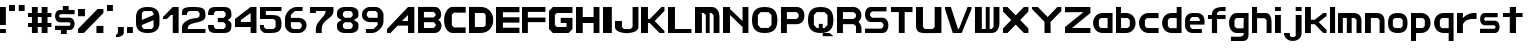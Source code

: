 SplineFontDB: 3.2
FontName: Fallout-Classic-Dialog
FullName: Fallout Classic Dialog
FamilyName: Fallout-Classic
Weight: Regular
Copyright: Copyright (c) 2022, Vitalis Sandor Ung (Slowhand at fodev.net, github.com/Sasabmeg)\n\nThis font is free to use by anyone for any reason. There is no guarantee nor any copyright/copyleft requirements to fufill by using, changing this font in any way towards the creator. You may ditch this copyright message if you create your own version based off this font.\n\nThe font was created from scratch with the aim to help the fan based Fallout Online (Classic) development at fodev.net. There was 10px png version that resembled the original Fallout 1/2 default font, but with higher resolutions this was barely readable, and not suited for releases where there was significant focus on dialogs. Other font were available like the JH_fallout.ttf by Jorio Hatagaya which wasn't the best resemblence and the Fallouty.ttf by "". I didn't want base this font off with an old copyright and recreated the font from scratch, with the aim to include support for most European languages and Cyrillic letters as well. Some similarities may present to predecessor Fallout fonts, but those are because both are based off the Fallout games.\n\nSince the aim was for this font was to resemble the dialog font of Fallout 1/2 games at low size, one should not use this font at 8-10px size in comercial releases to avoid legal issues with current owners of the Fallout franchise, but this copyright does not restrict such use.
UComments: "2022-12-17: Created with FontForge (http://fontforge.org)"
Version: 1.00
ItalicAngle: 0
UnderlinePosition: -101
UnderlineWidth: 50
Ascent: 819
Descent: 205
InvalidEm: 0
sfntRevision: 0x00010000
LayerCount: 2
Layer: 0 1 "Back" 1
Layer: 1 1 "Fore" 0
XUID: [1021 448 459894302 26878]
FSType: 0
OS2Version: 0
OS2_WeightWidthSlopeOnly: 0
OS2_UseTypoMetrics: 1
CreationTime: 1671241044
ModificationTime: 1671539277
PfmFamily: 17
TTFWeight: 400
TTFWidth: 5
LineGap: 188
VLineGap: 0
OS2TypoAscent: 0
OS2TypoAOffset: 1
OS2TypoDescent: 0
OS2TypoDOffset: 1
OS2TypoLinegap: 188
OS2WinAscent: 0
OS2WinAOffset: 1
OS2WinDescent: 0
OS2WinDOffset: 1
HheadAscent: 0
HheadAOffset: 1
HheadDescent: 0
HheadDOffset: 1
OS2Vendor: 'PfEd'
MarkAttachClasses: 1
DEI: 91125
LangName: 1033 "" "" "" "" "" "" "" "" "" "" "The font was created from scratch with the aim to help the fan based Fallout Online (Classic) development at fodev.net. There was 10px png version that resembled the original Fallout 1/2 default font, but with higher resolutions this was barely readable, and not suited for releases where there was significant focus on dialogs. Other font were available like the JH_fallout.ttf by Jorio Hatagaya which wasn't the best resemblence and the Fallouty.ttf by +ACIAIgAA. I didn't want base this font off with an old copyright and recreated the font from scratch, with the aim to include support for most European languages and Cyrillic letters as well. Some similarities may present to predecessor Fallout fonts, but those are because both are based off the Fallout games.+AAoACgAA-Since the aim was for this font was to resemble the dialog font of Fallout 1/2 games at low size, one should not use this font at 8-10px size in comercial releases to avoid legal issues with current owners of the Fallout franchise, but this copyright does not restrict such use."
GaspTable: 3 8 2 17 10 65535 10 1
Encoding: ISO8859-1
UnicodeInterp: none
NameList: AGL For New Fonts
DisplaySize: -48
AntiAlias: 1
FitToEm: 0
WinInfo: 0 26 8
BeginPrivate: 0
EndPrivate
GridOrder2: 1
Grid
599 1331 m 0
 599 -717 l 1024
-1024 500 m 0
 2048 500 l 1024
  Named: "aa"
-1024 646 m 0
 2048 646 l 1024
EndSplineSet
TeXData: 1 0 0 346030 173015 115343 0 -1048576 115343 783286 444596 497025 792723 393216 433062 380633 303038 157286 324010 404750 52429 2506097 1059062 262144
AnchorClass2: "bbb"""  "aaaa""" 
BeginChars: 256 70

StartChar: c
Encoding: 99 99 0
Width: 578
Flags: W
LayerCount: 2
Fore
SplineSet
250 511.799804688 m 2,0,-1
 500 511.799804688 l 1,1,-1
 500 381.400390625 l 1,2,-1
 200 381.400390625 l 1,3,-1
 150 331 l 1,4,-1
 150 179.400390625 l 1,5,-1
 200 128.200195312 l 1,6,-1
 500 128.200195312 l 1,7,-1
 500 -0.2001953125 l 1,8,-1
 250 -0.2001953125 l 2,9,10
 196.341646456 0.417637216488 196.341646456 0.417637216488 151.372974633 18.4430922987 c 128,-1,11
 106.40430281 36.4685473808 106.40430281 36.4685473808 77.3310184225 66.4230342446 c 128,-1,12
 48.2577340352 96.3775211083 48.2577340352 96.3775211083 27.9026090852 135.008764452 c 128,-1,13
 7.54748413527 173.640007796 7.54748413527 173.640007796 3.12200993482 216.128423155 c 128,-1,14
 -1.30346426564 258.616838513 -1.30346426564 258.616838513 3.01731298185 301.007210526 c 128,-1,15
 7.33809022933 343.397582538 7.33809022933 343.397582538 27.6227815398 381.573266798 c 128,-1,16
 47.9074728502 419.748951058 47.9074728502 419.748951058 76.9665076192 449.051792144 c 128,-1,17
 106.025542388 478.354633231 106.025542388 478.354633231 151.082754534 495.370926799 c 128,-1,18
 196.139966679 512.387220366 196.139966679 512.387220366 250 511.799804688 c 2,0,-1
EndSplineSet
EndChar

StartChar: A
Encoding: 65 65 1
Width: 783
Flags: W
LayerCount: 2
Fore
SplineSet
536.444335938 308 m 1,0,-1
 538.23828125 461 l 1,1,-1
 381.288085938 306 l 1,2,-1
 536.444335938 308 l 1,0,-1
699.671875 666.400390625 m 1,3,-1
 700.328125 -0.220703125 l 1,4,-1
 539.037109375 -0.220703125 l 1,5,-1
 537.888671875 188.611328125 l 1,6,-1
 271.485351562 187.883789062 l 1,7,-1
 90.181640625 0.4150390625 l 1,8,-1
 1.212890625 0.4150390625 l 1,9,-1
 1.353515625 101.240234375 l 1,10,-1
 538.23828125 666.400390625 l 1,11,-1
 699.671875 666.400390625 l 1,3,-1
EndSplineSet
EndChar

StartChar: p
Encoding: 112 112 2
Width: 578
Flags: W
LayerCount: 2
Fore
SplineSet
302.993164062 128.200195312 m 1,0,-1
 352.993164062 179.400390625 l 1,1,-1
 352.993164062 333 l 1,2,-1
 302.993164062 383.400390625 l 1,3,-1
 128.993164062 383.400390625 l 1,4,-1
 128.994140625 128.200195312 l 1,5,-1
 302.993164062 128.200195312 l 1,0,-1
0 511.799804688 m 1,6,-1
 128.993164062 511.799804688 l 1,7,-1
 252.993164062 511.799804688 l 2,8,9
 305.898991846 511.799804688 305.898991846 511.799804688 350.276912818 494.321767584 c 128,-1,10
 394.65483379 476.84373048 394.65483379 476.84373048 423.387366696 447.267618026 c 128,-1,11
 452.119899603 417.691505572 452.119899603 417.691505572 472.26587726 379.347112663 c 128,-1,12
 492.411854917 341.002719754 492.411854917 341.002719754 496.841874155 298.608131572 c 128,-1,13
 501.271893393 256.21354339 501.271893393 256.21354339 497.057503739 213.804556507 c 128,-1,14
 492.843114084 171.395569624 492.843114084 171.395569624 472.842195657 132.984267546 c 128,-1,15
 452.841277231 94.5729654676 452.841277231 94.5729654676 424.138096267 64.9011464418 c 128,-1,16
 395.434915303 35.2293274159 395.434915303 35.2293274159 350.874635215 17.6030732727 c 128,-1,17
 306.314355126 -0.0231808704213 306.314355126 -0.0231808704213 252.993164062 -0.2001953125 c 2,18,-1
 130.491210938 -0.2001953125 l 1,19,-1
 127.497070312 -205 l 1,20,-1
 0 -205 l 1,21,-1
 0 511.799804688 l 1,6,-1
EndSplineSet
EndChar

StartChar: a
Encoding: 97 97 3
Width: 585
Flags: W
LayerCount: 2
Fore
SplineSet
200 126.200195312 m 1,0,-1
 374 126.200195312 l 1,1,-1
 374 383.400390625 l 1,2,-1
 200 383.400390625 l 1,3,-1
 150 333 l 1,4,-1
 150 177.400390625 l 1,5,-1
 200 126.200195312 l 1,0,-1
500 511.799804688 m 1,6,-1
 500 -0.2001953125 l 1,7,-1
 400 -0.2001953125 l 1,8,-1
 250 -0.2001953125 l 2,9,10
 196.678966428 -0.0231808704412 196.678966428 -0.0231808704412 152.1188182 17.6030732727 c 128,-1,11
 107.558669971 35.2293274159 107.558669971 35.2293274159 78.8555741614 64.9011464418 c 128,-1,12
 50.1524783519 94.5729654676 50.1524783519 94.5729654676 30.1516194471 132.984267546 c 128,-1,13
 10.1507605423 171.395569624 10.1507605423 171.395569624 5.93638370362 213.804556507 c 128,-1,14
 1.72200686497 256.21354339 1.72200686497 256.21354339 6.15201328712 298.608131572 c 128,-1,15
 10.5820197093 341.002719754 10.5820197093 341.002719754 30.7279378446 379.347112663 c 128,-1,16
 50.8738559799 417.691505572 50.8738559799 417.691505572 79.6063037321 447.267618026 c 128,-1,17
 108.338751484 476.84373048 108.338751484 476.84373048 152.716540597 494.321767584 c 128,-1,18
 197.094329709 511.799804688 197.094329709 511.799804688 250 511.799804688 c 2,19,-1
 400 511.799804688 l 1,20,-1
 500 511.799804688 l 1,6,-1
EndSplineSet
EndChar

StartChar: B
Encoding: 66 66 4
Width: 676
Flags: W
LayerCount: 2
Fore
SplineSet
399.896484375 128.701171875 m 1,0,-1
 450.44140625 180.225585938 l 1,1,2
 451.054380454 189.568817497 451.054380454 189.568817497 450.547851562 227.446289062 c 1,3,-1
 400.109375 277.142578125 l 1,4,-1
 151.321289062 277.435546875 l 1,5,-1
 150.90625 128.115234375 l 1,6,-1
 399.896484375 128.701171875 l 1,0,-1
399.482421875 397.455078125 m 1,7,-1
 448.5625 447.90625 l 1,8,-1
 449.466796875 488.248046875 l 1,9,-1
 400.168945312 540.169921875 l 1,10,-1
 150.4921875 540.412109375 l 1,11,-1
 150.25 397.798828125 l 1,12,-1
 399.482421875 397.455078125 l 1,7,-1
0.5 668.178710938 m 1,13,-1
 151.90625 667.678710938 l 1,14,-1
 422.217773438 668.178710938 l 2,15,16
 464.724474093 668.53430955 464.724474093 668.53430955 499.77750733 648.968100647 c 128,-1,17
 534.830540566 629.401891745 534.830540566 629.401891745 555.741332189 598.606402933 c 128,-1,18
 576.652123811 567.810914122 576.652123811 567.810914122 586.27988544 529.315982954 c 128,-1,19
 595.907647069 490.821051785 595.907647069 490.821051785 591.918379353 454.25390004 c 128,-1,20
 587.929111637 417.686748294 587.929111637 417.686748294 568.537146363 385.580206406 c 128,-1,21
 549.145181089 353.473664517 549.145181089 353.473664517 516.37109375 336.389648438 c 1,22,23
 549.814522499 320.435977553 549.814522499 320.435977553 570.616444452 288.63306849 c 128,-1,24
 591.418366405 256.830159428 591.418366405 256.830159428 596.975271043 219.840767773 c 128,-1,25
 602.532175682 182.851376117 602.532175682 182.851376117 593.800616905 143.551462226 c 128,-1,26
 585.069058129 104.251548335 585.069058129 104.251548335 564.109855823 72.5044685828 c 128,-1,27
 543.150653517 40.7573888306 543.150653517 40.7573888306 505.945075817 20.2917960657 c 128,-1,28
 468.739498117 -0.173796699203 468.739498117 -0.173796699203 422.012695312 -0.2939453125 c 2,29,-1
 -0.4140625 -0.9150390625 l 1,30,-1
 0.5 668.178710938 l 1,13,-1
EndSplineSet
EndChar

StartChar: b
Encoding: 98 98 5
Width: 578
Flags: W
LayerCount: 2
Fore
SplineSet
302.993164062 128.200195312 m 1,0,-1
 352.993164062 179.400390625 l 1,1,-1
 352.993164062 333 l 1,2,-1
 302.993164062 383.400390625 l 1,3,-1
 128.993164062 383.400390625 l 1,4,-1
 128.993164062 128.200195312 l 1,5,-1
 302.993164062 128.200195312 l 1,0,-1
0 666.400390625 m 1,6,-1
 128.497070312 666.400390625 l 1,7,-1
 128.993164062 511.799804688 l 1,8,-1
 252.993164062 511.799804688 l 2,9,10
 305.898991846 511.799804688 305.898991846 511.799804688 350.276912818 494.321767584 c 128,-1,11
 394.65483379 476.84373048 394.65483379 476.84373048 423.387366696 447.267618026 c 128,-1,12
 452.119899603 417.691505572 452.119899603 417.691505572 472.26587726 379.347112663 c 128,-1,13
 492.411854917 341.002719754 492.411854917 341.002719754 496.841874155 298.608131572 c 128,-1,14
 501.271893393 256.21354339 501.271893393 256.21354339 497.057503739 213.804556507 c 128,-1,15
 492.843114084 171.395569624 492.843114084 171.395569624 472.842195657 132.984267546 c 128,-1,16
 452.841277231 94.5729654676 452.841277231 94.5729654676 424.138096267 64.9011464418 c 128,-1,17
 395.434915303 35.2293274159 395.434915303 35.2293274159 350.874635215 17.6030732727 c 128,-1,18
 306.314355126 -0.0231808704213 306.314355126 -0.0231808704213 252.993164062 -0.2001953125 c 2,19,-1
 102.993164062 -0.2001953125 l 1,20,-1
 0 -0.2001953125 l 1,21,-1
 0 666.400390625 l 1,6,-1
EndSplineSet
EndChar

StartChar: C
Encoding: 67 67 6
Width: 636
Flags: W
LayerCount: 2
Fore
SplineSet
554 2 m 1,0,-1
 200 1 l 1,1,2
 135 13 135 13 88.5 64 c 128,-1,3
 42 115 42 115 22 184 c 128,-1,4
 2 253 2 253 2.5 333 c 128,-1,5
 3 413 3 413 24.5 482.5 c 128,-1,6
 46 552 46 552 92 603.5 c 128,-1,7
 138 655 138 655 200 668 c 1,8,-1
 555 667 l 1,9,-1
 555 521 l 1,10,-1
 249 521 l 1,11,-1
 200 468 l 1,12,-1
 201 196 l 1,13,-1
 250 142 l 1,14,-1
 554 142 l 1,15,-1
 554 2 l 1,0,-1
EndSplineSet
EndChar

StartChar: D
Encoding: 68 68 7
Width: 696
Flags: W
LayerCount: 2
Fore
SplineSet
150.5 154 m 1,0,-1
 384 154 l 1,1,-1
 428 202 l 1,2,-1
 428 460.5 l 1,3,-1
 383 512 l 1,4,-1
 150 512 l 1,5,-1
 150.5 154 l 1,0,-1
0 666.70703125 m 1,6,-1
 300 667 l 2,7,8
 368 667 368 667 425 644.5 c 128,-1,9
 482 622 482 622 519.5 583.5 c 128,-1,10
 557 545 557 545 583.5 495 c 128,-1,11
 610 445 610 445 616 390 c 128,-1,12
 622 335 622 335 617 280 c 128,-1,13
 612 225 612 225 586.5 175 c 128,-1,14
 561 125 561 125 524 86.5 c 128,-1,15
 487 48 487 48 428.5 24.5 c 128,-1,16
 370 1 370 1 299 1 c 2,17,-1
 0 -1 l 1,18,-1
 0 666.70703125 l 1,6,-1
EndSplineSet
EndChar

StartChar: s
Encoding: 115 115 8
Width: 578
Flags: W
LayerCount: 2
Fore
SplineSet
125.41796875 511.799804688 m 1,0,-1
 450 511.799804688 l 1,1,-1
 450 403.400390625 l 1,2,-1
 133.7265625 403.400390625 l 1,3,-1
 106 376.095703125 l 1,4,-1
 106 340.348632812 l 1,5,-1
 133.373046875 315 l 1,6,-1
 373.01953125 315 l 2,7,8
 407.437558025 315.053451005 407.437558025 315.053451005 434.550676175 297.658285217 c 128,-1,9
 461.663794325 280.263119428 461.663794325 280.263119428 475.737549271 252.416483028 c 128,-1,10
 489.811304218 224.569846627 489.811304218 224.569846627 496.523053407 190.888902017 c 128,-1,11
 503.234802596 157.207957407 503.234802596 157.207957407 496.855852843 123.54642563 c 128,-1,12
 490.476903089 89.8848938517 490.476903089 89.8848938517 476.678466354 62.0795907926 c 128,-1,13
 462.880029618 34.2742877336 462.880029618 34.2742877336 435.9395582 16.9592809502 c 128,-1,14
 408.999086782 -0.355725833131 408.999086782 -0.355725833131 374.58203125 -0.2001953125 c 2,15,-1
 0 -0.2001953125 l 1,16,-1
 0 108.200195312 l 1,17,-1
 368.749023438 108.200195312 l 1,18,-1
 394 133.737304688 l 1,19,-1
 394 167.942382812 l 1,20,-1
 365.919921875 196.599609375 l 1,21,-1
 122.575195312 196.599609375 l 2,22,23
 75.4770397995 198.613178971 75.4770397995 198.613178971 43.5332477795 232.384085856 c 128,-1,24
 11.5894557594 266.154992741 11.5894557594 266.154992741 4.54866628302 312.736515707 c 128,-1,25
 -2.49212319339 359.318038673 -2.49212319339 359.318038673 5.35512277948 405.297117106 c 128,-1,26
 13.2023687524 451.276195539 13.2023687524 451.276195539 45.733666283 482.438140707 c 128,-1,27
 78.2649638137 513.600085875 78.2649638137 513.600085875 125.41796875 511.799804688 c 1,0,-1
EndSplineSet
EndChar

StartChar: d
Encoding: 100 100 9
Width: 580
Flags: W
LayerCount: 2
Fore
SplineSet
376 124.200195312 m 1,0,-1
 376 383.400390625 l 1,1,-1
 200 383.400390625 l 1,2,-1
 150 333 l 1,3,-1
 150 175.400390625 l 1,4,-1
 200 124.200195312 l 1,5,-1
 376 124.200195312 l 1,0,-1
376 666.400390625 m 1,6,-1
 500 666.400390625 l 1,7,-1
 500 -0.2001953125 l 1,8,-1
 250 -0.2001953125 l 2,9,10
 190.591561454 -0.2001953125 190.591561454 -0.2001953125 142.426343801 21.7998046875 c 128,-1,11
 94.2611261485 43.7998046875 94.2611261485 43.7998046875 64.5997563576 79.7998046875 c 128,-1,12
 34.9383865668 115.799804688 34.9383865668 115.799804688 18.7931193138 161.799804688 c 128,-1,13
 2.64785206075 207.799804688 2.64785206075 207.799804688 2.55098926778 255.799804688 c 128,-1,14
 2.45412647481 303.799804688 2.45412647481 303.799804688 18.4614695335 349.799804688 c 128,-1,15
 34.4688125922 395.799804688 34.4688125922 395.799804688 64.0691167092 431.799804688 c 128,-1,16
 93.6694208262 467.799804688 93.6694208262 467.799804688 141.962034109 489.799804688 c 128,-1,17
 190.254647391 511.799804688 190.254647391 511.799804688 250 511.799804688 c 2,18,-1
 376 511.799804688 l 1,19,-1
 376 666.400390625 l 1,6,-1
EndSplineSet
EndChar

StartChar: E
Encoding: 69 69 10
Width: 678
Flags: W
LayerCount: 2
Fore
SplineSet
0 666 m 1,0,-1
 600 666.400390625 l 1,1,-1
 600 531.799804688 l 1,2,-1
 178 531.799804688 l 1,3,-1
 178 403.400390625 l 1,4,-1
 600 403.400390625 l 1,5,-1
 600 265.799804688 l 1,6,-1
 178 265.799804688 l 1,7,-1
 178 135.29296875 l 1,8,-1
 600 135.400390625 l 1,9,-1
 600 -0.2001953125 l 1,10,-1
 0 -0.5 l 1,11,-1
 0 666 l 1,0,-1
EndSplineSet
EndChar

StartChar: F
Encoding: 70 70 11
Width: 679
Flags: W
LayerCount: 2
Fore
SplineSet
0 666 m 1,0,-1
 600 666.400390625 l 1,1,-1
 600 539.799804688 l 1,2,-1
 150 539.799804688 l 1,3,-1
 150 395.400390625 l 1,4,-1
 600 395.400390625 l 1,5,-1
 600 277.799804688 l 1,6,-1
 150 277.799804688 l 1,7,-1
 150 -0.2001953125 l 1,8,-1
 0 -0.5 l 1,9,-1
 0 666 l 1,0,-1
EndSplineSet
EndChar

StartChar: G
Encoding: 71 71 12
Width: 682
Flags: W
LayerCount: 2
Fore
SplineSet
0 563 m 1,0,-1
 100 666.400390625 l 1,1,-1
 600 666.400390625 l 1,2,-1
 600 511.799804688 l 1,3,-1
 200 511.799804688 l 1,4,-1
 150 460.599609375 l 1,5,-1
 150 204.599609375 l 1,6,-1
 200 153.400390625 l 1,7,-1
 450 153.400390625 l 1,8,-1
 450 255.799804688 l 1,9,-1
 300 255.799804688 l 1,10,-1
 300 387.284179688 l 1,11,-1
 600 387.284179688 l 1,12,-1
 600 307 l 1,13,-1
 600 102.200195312 l 1,14,-1
 500 -0.2001953125 l 1,15,-1
 100 -0.2001953125 l 1,16,-1
 0 102.200195312 l 1,17,-1
 0 563 l 1,0,-1
EndSplineSet
EndChar

StartChar: H
Encoding: 72 72 13
Width: 680
Flags: W
LayerCount: 2
Fore
SplineSet
600 666.400390625 m 1,0,-1
 600 -0.2001953125 l 1,1,-1
 450 -0.2001953125 l 1,2,-1
 450 255.799804688 l 1,3,-1
 172 255.799804688 l 1,4,-1
 172 -0.2001953125 l 1,5,-1
 0 -0.2001953125 l 1,6,-1
 0 666.400390625 l 1,7,-1
 172 666.400390625 l 1,8,-1
 172 409.400390625 l 1,9,-1
 450 409.400390625 l 1,10,-1
 450 666.400390625 l 1,11,-1
 600 666.400390625 l 1,0,-1
EndSplineSet
EndChar

StartChar: I
Encoding: 73 73 14
Width: 304
Flags: W
LayerCount: 2
Fore
SplineSet
226 -0.2001953125 m 1,0,-1
 0 -0.2001953125 l 1,1,-1
 0 666.400390625 l 1,2,-1
 226 666.400390625 l 1,3,-1
 226 -0.2001953125 l 1,0,-1
EndSplineSet
EndChar

StartChar: J
Encoding: 74 74 15
Width: 678
Flags: W
LayerCount: 2
Fore
SplineSet
600 666.400390625 m 1,0,-1
 600 152.599609375 l 2,1,2
 600 109.666425848 600 109.666425848 566.909620991 76.1230417344 c 128,-1,3
 533.819241983 42.579657621 533.819241983 42.579657621 480.903790087 25.4204964398 c 128,-1,4
 427.988338192 8.26133525862 427.988338192 8.26133525862 363.994169096 0.334007705575 c 128,-1,5
 300 -7.59331984747 300 -7.59331984747 236.005830904 0.674681707691 c 128,-1,6
 172.011661808 8.94268326285 172.011661808 8.94268326285 119.096209913 26.2866145296 c 128,-1,7
 66.1807580175 43.6305457963 66.1807580175 43.6305457963 33.0903790087 76.9809123473 c 128,-1,8
 0 110.331278898 0 110.331278898 0 152.599609375 c 2,9,-1
 0 307 l 1,10,-1
 178 307 l 1,11,-1
 178 153.400390625 l 1,12,-1
 228 102.200195312 l 1,13,-1
 400 102.200195312 l 1,14,-1
 450 153.400390625 l 1,15,-1
 450 666.400390625 l 1,16,-1
 600 666.400390625 l 1,0,-1
EndSplineSet
EndChar

StartChar: K
Encoding: 75 75 16
Width: 680
Flags: W
LayerCount: 2
Fore
SplineSet
0 666.400390625 m 1,0,-1
 178 666.400390625 l 1,1,-1
 178 359 l 1,2,-1
 226 359 l 1,3,-1
 526 666.400390625 l 1,4,-1
 600 666.400390625 l 1,5,-1
 600 563 l 1,6,-1
 350 307 l 1,7,-1
 600 51 l 1,8,-1
 600 -0.2001953125 l 1,9,-1
 474 -0.2001953125 l 1,10,-1
 224 255.799804688 l 1,11,-1
 178 255.799804688 l 1,12,-1
 178 -0.2001953125 l 1,13,-1
 0 -0.2001953125 l 1,14,-1
 0 666.400390625 l 1,0,-1
EndSplineSet
EndChar

StartChar: L
Encoding: 76 76 17
Width: 686
Flags: W
LayerCount: 2
Fore
SplineSet
178 666.400390625 m 1,0,-1
 178 102.200195312 l 1,1,-1
 600 102.200195312 l 1,2,-1
 600 -0.2001953125 l 1,3,-1
 0 -1.244140625 l 1,4,-1
 0 666.400390625 l 1,5,-1
 178 666.400390625 l 1,0,-1
EndSplineSet
EndChar

StartChar: M
Encoding: 77 77 18
Width: 706
Flags: W
LayerCount: 2
Fore
SplineSet
0 665 m 1,0,-1
 426.5 666.400390625 l 2,1,2
 518.340743204 666.400390625 518.340743204 666.400390625 572.039774764 596.014044805 c 128,-1,3
 625.738806324 525.627698986 625.738806324 525.627698986 625.70703125 409.400390625 c 2,4,-1
 626 -0.2001953125 l 1,5,-1
 476 -0.2001953125 l 1,6,-1
 476 459.799804688 l 1,7,-1
 421 511 l 1,8,-1
 376 511 l 1,9,-1
 376 -0.2001953125 l 1,10,-1
 276 -0.2001953125 l 1,11,-1
 276 459.799804688 l 1,12,-1
 226 511 l 1,13,-1
 176 511 l 1,14,-1
 176 -0.2001953125 l 1,15,-1
 0 0 l 1,16,-1
 0 665 l 1,0,-1
EndSplineSet
EndChar

StartChar: N
Encoding: 78 78 19
Width: 730
Flags: W
LayerCount: 2
Fore
SplineSet
0 666.400390625 m 1,0,-1
 180 666.400390625 l 1,1,-1
 180.0859375 614.200195312 l 1,2,-1
 500 306.200195312 l 1,3,-1
 500 666.400390625 l 1,4,-1
 650 666.400390625 l 1,5,-1
 650 -0.2001953125 l 1,6,-1
 500 -0.2001953125 l 1,7,-1
 500 153.400390625 l 1,8,-1
 180 460.599609375 l 1,9,-1
 180 -0.2001953125 l 1,10,-1
 0 -0.2001953125 l 1,11,-1
 0 666.400390625 l 1,0,-1
EndSplineSet
EndChar

StartChar: h
Encoding: 104 104 20
Width: 580
Flags: W
LayerCount: 2
Fore
SplineSet
0 666.400390625 m 1,0,-1
 130 666.400390625 l 1,1,-1
 130 511.799804688 l 1,2,-1
 350 511.799804688 l 2,3,4
 380.7960952 511.799804688 380.7960952 511.799804688 405.445350013 499.743847372 c 128,-1,5
 430.094604826 487.687890056 430.094604826 487.687890056 445.429285555 470.384130717 c 128,-1,6
 460.763966285 453.080371378 460.763966285 453.080371378 471.91765322 426.391180189 c 128,-1,7
 483.071340155 399.701988999 483.071340155 399.701988999 488.286428413 378.237287605 c 128,-1,8
 493.50151667 356.772586211 493.50151667 356.772586211 496.407449138 328.072860673 c 128,-1,9
 499.313381607 299.373135136 499.313381607 299.373135136 499.656690803 286.370191213 c 128,-1,10
 500 273.36724729 500 273.36724729 500 255.799804688 c 2,11,-1
 500 -0.2001953125 l 1,12,-1
 374 -0.2001953125 l 1,13,-1
 374 327 l 1,14,-1
 324 379 l 1,15,-1
 130 379 l 1,16,-1
 130 -0.2001953125 l 1,17,-1
 0 -0.2001953125 l 1,18,-1
 0 666.400390625 l 1,0,-1
EndSplineSet
EndChar

StartChar: O
Encoding: 79 79 21
Width: 730
Flags: W
LayerCount: 2
Fore
SplineSet
428 533.799804688 m 1,0,-1
 222 533.799804688 l 1,1,-1
 150 460.599609375 l 1,2,-1
 150 204.599609375 l 1,3,-1
 224 129.400390625 l 1,4,-1
 426 129.400390625 l 1,5,-1
 500 204.599609375 l 1,6,-1
 500 460.599609375 l 1,7,-1
 428 533.799804688 l 1,0,-1
325 666.400390625 m 0,8,9
 493.769845411 666.400390625 493.769845411 666.400390625 571.884922706 585.564927045 c 128,-1,10
 650 504.729463465 650 504.729463465 650 330 c 0,11,12
 650 158.997142119 650 158.997142119 571.799841924 79.398473403 c 128,-1,13
 493.599683848 -0.2001953125 493.599683848 -0.2001953125 325 -0.2001953125 c 0,14,15
 156.169896707 -0.2001953125 156.169896707 -0.2001953125 78.0849483536 80.0161204619 c 128,-1,16
 0 160.232436236 0 160.232436236 0 334 c 0,17,18
 0 505.964757583 0 505.964757583 78.2297175413 586.182574104 c 128,-1,19
 156.459435083 666.400390625 156.459435083 666.400390625 325 666.400390625 c 0,8,9
EndSplineSet
EndChar

StartChar: P
Encoding: 80 80 22
Width: 680
Flags: W
LayerCount: 2
Fore
SplineSet
150 359 m 1,0,-1
 400 359 l 1,1,-1
 450 409.400390625 l 1,2,-1
 450 483.799804688 l 1,3,-1
 400 535 l 1,4,-1
 150 535 l 1,5,-1
 150 359 l 1,0,-1
0 -2 m 1,6,-1
 0 666.400390625 l 1,7,-1
 400 666.400390625 l 2,8,9
 438.732301191 666.400390625 438.732301191 666.400390625 473.642883532 653.297968547 c 128,-1,10
 508.553465873 640.195546468 508.553465873 640.195546468 537.294616468 614.458852132 c 128,-1,11
 566.035767064 588.722157796 566.035767064 588.722157796 583.017883532 545.385096232 c 128,-1,12
 600 502.048034668 600 502.048034668 600 446.599609375 c 128,-1,13
 600 391.142604283 600 391.142604283 583.010054636 347.656946091 c 128,-1,14
 566.020109273 304.1712879 566.020109273 304.1712879 537.302445364 278.242712112 c 128,-1,15
 508.584781455 252.314136323 508.584781455 252.314136323 473.635054636 239.056970505 c 128,-1,16
 438.685327818 225.799804688 438.685327818 225.799804688 400 225.799804688 c 2,17,-1
 150 225.799804688 l 1,18,-1
 150 -0.2001953125 l 1,19,-1
 0 -2 l 1,6,-1
EndSplineSet
EndChar

StartChar: Q
Encoding: 81 81 23
Width: 732
Flags: W
LayerCount: 2
Fore
SplineSet
428 533.799804688 m 1,0,-1
 224 535.799804688 l 1,1,-1
 150 460.599609375 l 1,2,-1
 150 204.599609375 l 1,3,-1
 228 125.400390625 l 1,4,-1
 276 125.400390625 l 1,5,-1
 276 232.599609375 l 1,6,-1
 376 232.599609375 l 1,7,-1
 376 125.400390625 l 1,8,-1
 422 125.400390625 l 1,9,-1
 500 204.599609375 l 1,10,-1
 500 460.599609375 l 1,11,-1
 428 533.799804688 l 1,0,-1
325 666.400390625 m 0,12,13
 493.769845411 666.400390625 493.769845411 666.400390625 571.884922706 585.564927045 c 128,-1,14
 650 504.729463465 650 504.729463465 650 330 c 0,15,16
 650 158.771056726 650 158.771056726 572.522763946 79.2854307068 c 128,-1,17
 495.045527892 -0.2001953125 495.045527892 -0.2001953125 326.665039062 -0.2001953125 c 0,18,19
 157.613935305 -0.2001953125 157.613935305 -0.2001953125 78.8069676526 80.1284344295 c 128,-1,20
 0 160.457064171 0 160.457064171 0 334 c 0,21,22
 0 505.964757583 0 505.964757583 78.2297175413 586.182574104 c 128,-1,23
 156.459435083 666.400390625 156.459435083 666.400390625 325 666.400390625 c 0,12,13
376.2421875 -0.3466796875 m 1,24,-1
 548.508789062 -0.2001953125 l 1,25,-1
 650 -80.599609375 l 1,26,-1
 376 -80.599609375 l 1,27,-1
 376.2421875 -0.3466796875 l 1,24,-1
EndSplineSet
EndChar

StartChar: R
Encoding: 82 82 24
Width: 705
Flags: W
LayerCount: 2
Fore
SplineSet
626 127.079101562 m 2,0,-1
 626 -0.2001953125 l 1,1,-1
 486 -0.2001953125 l 1,2,-1
 486 174.776367188 l 1,3,-1
 426 225.799804688 l 1,4,-1
 426 359 l 1,5,6
 472.922682476 359 472.922682476 359 521.064003952 316.958105469 c 128,-1,7
 569.205325429 274.916210938 569.205325429 274.916210938 597.602662714 220.801334635 c 128,-1,8
 626 166.686458333 626 166.686458333 626 127.079101562 c 2,0,-1
152 359 m 1,9,-1
 426 359 l 1,10,-1
 484 409.400390625 l 1,11,-1
 484 483.799804688 l 1,12,-1
 426 535 l 1,13,-1
 152 535 l 1,14,-1
 152 359 l 1,9,-1
0 -0.2001953125 m 1,15,-1
 0 666.400390625 l 1,16,-1
 426 666.400390625 l 2,17,18
 455.568221529 666.400390625 455.568221529 666.400390625 488.771786921 653.132055725 c 128,-1,19
 521.975352314 639.863720826 521.975352314 639.863720826 553.446963079 614.624764953 c 128,-1,20
 584.918573843 589.385809081 584.918573843 589.385809081 605.459286921 545.219183411 c 128,-1,21
 626 501.052557741 626 501.052557741 626 446.599609375 c 0,22,23
 626 403.346311322 626 403.346311322 607.452544343 365.083425854 c 128,-1,24
 588.905088686 326.820540386 588.905088686 326.820540386 562.563455657 302.477800709 c 128,-1,25
 536.221822628 278.135061031 536.221822628 278.135061031 506.716544343 260.049894604 c 128,-1,26
 477.211266058 241.964728177 477.211266058 241.964728177 456.067455657 234.068175709 c 128,-1,27
 434.923645257 226.17162324 434.923645257 226.17162324 426 225.799804688 c 2,28,-1
 152 225.799804688 l 1,29,-1
 152 -0.2001953125 l 1,30,-1
 0 -0.2001953125 l 1,15,-1
EndSplineSet
EndChar

StartChar: S
Encoding: 83 83 25
Width: 676
Flags: W
LayerCount: 2
Fore
SplineSet
150 666.400390625 m 2,0,-1
 550 666.400390625 l 1,1,-1
 550 553 l 1,2,-1
 180 553 l 1,3,-1
 130 501.799804688 l 1,4,-1
 130 444.400390625 l 1,5,-1
 180 390 l 1,6,-1
 448 391 l 2,7,8
 489.152839237 391.294982266 489.152839237 391.294982266 521.469387755 369.875960479 c 128,-1,9
 553.785936273 348.456938692 553.785936273 348.456938692 570.448979592 313.976663997 c 128,-1,10
 587.11202291 279.496389302 587.11202291 279.496389302 594.93877551 237.72548444 c 128,-1,11
 602.76552811 195.954579578 602.76552811 195.954579578 594.93877551 154.127572798 c 128,-1,12
 587.11202291 112.300566018 587.11202291 112.300566018 570.448979592 77.7008511495 c 128,-1,13
 553.785936273 43.1011362807 553.785936273 43.1011362807 521.469387755 21.4504704841 c 128,-1,14
 489.152839237 -0.2001953125 489.152839237 -0.2001953125 448 -0.2001953125 c 2,15,-1
 0 -0.2001953125 l 1,16,-1
 0 112.200195312 l 1,17,-1
 422 112.200195312 l 1,18,-1
 472 163.400390625 l 1,19,-1
 472 229.599609375 l 1,20,-1
 422 279.799804688 l 1,21,-1
 150 280.799804688 l 2,22,23
 102.222222222 280.799804688 102.222222222 280.799804688 67.1111111111 309.362811053 c 128,-1,24
 32 337.925817419 32 337.925817419 16.2222222222 380.770326968 c 128,-1,25
 0.444444444444 423.614836516 0.444444444444 423.614836516 0.444444444444 473.600097656 c 128,-1,26
 0.444444444444 523.585358796 0.444444444444 523.585358796 16.2222222222 566.429868345 c 128,-1,27
 32 609.274377894 32 609.274377894 67.1111111111 637.837384259 c 128,-1,28
 102.222222222 666.400390625 102.222222222 666.400390625 150 666.400390625 c 2,0,-1
EndSplineSet
EndChar

StartChar: T
Encoding: 84 84 26
Width: 630
Flags: W
LayerCount: 2
Fore
SplineSet
0 666 m 1,0,-1
 550 666.400390625 l 1,1,-1
 550 535.799804688 l 1,2,-1
 350 535.799804688 l 1,3,-1
 350 -0.2001953125 l 1,4,-1
 200 -0.2001953125 l 1,5,-1
 200 535.799804688 l 1,6,-1
 0 535.799804688 l 1,7,-1
 0 666 l 1,0,-1
EndSplineSet
EndChar

StartChar: U
Encoding: 85 85 27
Width: 730
Flags: W
LayerCount: 2
Fore
SplineSet
0 666.400390625 m 1,0,-1
 178 666.400390625 l 1,1,-1
 178 153.400390625 l 1,2,-1
 228 102.200195312 l 1,3,-1
 428 102.200195312 l 1,4,-1
 478 153.400390625 l 1,5,-1
 478 666.400390625 l 1,6,-1
 650 666.400390625 l 1,7,-1
 651.5625 209.681640625 l 1,8,-1
 650 -0.2001953125 l 1,9,-1
 326.5625 -2.2685546875 l 2,10,11
 288.820301783 -2.64167764078 288.820301783 -2.64167764078 255.692729767 -2.31943640689 c 128,-1,12
 222.56515775 -1.99719517301 222.56515775 -1.99719517301 193.979338134 -0.418229970422 c 128,-1,13
 165.393518519 1.16073523216 165.393518519 1.16073523216 141.203703704 5.06662326389 c 128,-1,14
 117.013888889 8.97251129561 117.013888889 8.97251129561 97.1472050754 15.766681938 c 128,-1,15
 77.280521262 22.5608525804 77.280521262 22.5608525804 61.5912208505 33.3135046939 c 128,-1,16
 45.901920439 44.0661568074 45.901920439 44.0661568074 34.3171296296 59.3386501736 c 128,-1,17
 22.7323388203 74.6111435398 22.7323388203 74.6111435398 15.1063100137 95.473677019 c 128,-1,18
 7.48028120713 116.336210498 7.48028120713 116.336210498 3.74014060357 143.350143872 c 128,-1,19
 0 170.364077246 0 170.364077246 0 204.599609375 c 2,20,-1
 0 666.400390625 l 1,0,-1
EndSplineSet
EndChar

StartChar: V
Encoding: 86 86 28
Width: 760
Flags: W
LayerCount: 2
Fore
SplineSet
0 666.400390625 m 1,0,-1
 150 666.400390625 l 1,1,-1
 332.52734375 102.200195312 l 1,2,-1
 354.665039062 102.200195312 l 1,3,-1
 578 666.400390625 l 1,4,-1
 678 666.400390625 l 1,5,-1
 678 614.200195312 l 1,6,-1
 428 -0.2001953125 l 1,7,-1
 200 -0.2001953125 l 1,8,-1
 0 614.200195312 l 1,9,-1
 0 666.400390625 l 1,0,-1
EndSplineSet
EndChar

StartChar: W
Encoding: 87 87 29
Width: 704
Flags: W
LayerCount: 2
Fore
SplineSet
-1 2 m 1,0,-1
 -1 667 l 1,1,-1
 175 667.200195312 l 1,2,-1
 175 102 l 1,3,-1
 225 102 l 1,4,-1
 275 103.200195312 l 1,5,-1
 275 667.200195312 l 1,6,-1
 375 667.200195312 l 1,7,-1
 375 102 l 1,8,-1
 420 102 l 1,9,-1
 475 153.200195312 l 1,10,-1
 475 667.200195312 l 1,11,-1
 625 667.200195312 l 1,12,-1
 624.70703125 257.599609375 l 2,13,14
 624.738806324 141.372301014 624.738806324 141.372301014 571.039774764 70.9859551947 c 128,-1,15
 517.340743204 0.599609375 517.340743204 0.599609375 425.5 0.599609375 c 2,16,-1
 -1 2 l 1,0,-1
EndSplineSet
EndChar

StartChar: Z
Encoding: 90 90 30
Width: 726
Flags: W
LayerCount: 2
Fore
SplineSet
0 666.400390625 m 1,0,-1
 650 666.400390625 l 1,1,-1
 650 511.799804688 l 1,2,-1
 177.373046875 126.530273438 l 1,3,-1
 650 128.651367188 l 1,4,-1
 650 -0.2001953125 l 1,5,-1
 0 -0.2001953125 l 1,6,-1
 0 153.400390625 l 1,7,-1
 471.919921875 533.013671875 l 1,8,-1
 0 532.305664062 l 1,9,-1
 0 666.400390625 l 1,0,-1
EndSplineSet
EndChar

StartChar: X
Encoding: 88 88 31
Width: 734
Flags: W
LayerCount: 2
Fore
SplineSet
0 666.400390625 m 1,0,-1
 114.400390625 666.400390625 l 1,1,-1
 325 451.837890625 l 1,2,-1
 535.599609375 666.400390625 l 1,3,-1
 650 666.400390625 l 1,4,-1
 650 548.703125 l 1,5,-1
 439.400390625 333.099609375 l 1,6,-1
 650 117.49609375 l 1,7,-1
 650 -0.2001953125 l 1,8,-1
 535.599609375 -0.2001953125 l 1,9,-1
 325 215.403320312 l 1,10,-1
 114.400390625 -0.2001953125 l 1,11,-1
 0 -0.2001953125 l 1,12,-1
 0 117.49609375 l 1,13,-1
 210.599609375 333.099609375 l 1,14,-1
 0 548.703125 l 1,15,-1
 0 666.400390625 l 1,0,-1
EndSplineSet
EndChar

StartChar: Y
Encoding: 89 89 32
Width: 832
Flags: W
LayerCount: 2
Fore
SplineSet
0 666.400390625 m 1,0,-1
 150 666.400390625 l 1,1,-1
 400 409.400390625 l 1,2,-1
 650 666.400390625 l 1,3,-1
 750 666.400390625 l 1,4,-1
 750 563 l 1,5,-1
 474.5 281.5 l 1,6,-1
 477 -0.2001953125 l 1,7,-1
 320.5 -0.2001953125 l 1,8,-1
 320.5 255.799804688 l 1,9,-1
 321 283.5 l 1,10,-1
 0 614.200195312 l 1,11,-1
 0 666.400390625 l 1,0,-1
EndSplineSet
EndChar

StartChar: q
Encoding: 113 113 33
Width: 582
Flags: W
LayerCount: 2
Fore
SplineSet
376 124.200195312 m 1,0,-1
 376 383.400390625 l 1,1,-1
 200 383.400390625 l 1,2,-1
 150 333 l 1,3,-1
 150 175.400390625 l 1,4,-1
 200 124.200195312 l 1,5,-1
 376 124.200195312 l 1,0,-1
500 511.799804688 m 1,6,-1
 501 -205 l 1,7,-1
 375.75 -205 l 1,8,-1
 376.25 -0.2001953125 l 1,9,-1
 250 -0.2001953125 l 2,10,11
 190.591561454 -0.2001953125 190.591561454 -0.2001953125 142.426343801 21.7998046875 c 128,-1,12
 94.2611261485 43.7998046875 94.2611261485 43.7998046875 64.5997563576 79.7998046875 c 128,-1,13
 34.9383865668 115.799804688 34.9383865668 115.799804688 18.7931193138 161.799804688 c 128,-1,14
 2.64785206075 207.799804688 2.64785206075 207.799804688 2.55098926778 255.799804688 c 128,-1,15
 2.45412647481 303.799804688 2.45412647481 303.799804688 18.4614695335 349.799804688 c 128,-1,16
 34.4688125922 395.799804688 34.4688125922 395.799804688 64.0691167092 431.799804688 c 128,-1,17
 93.6694208262 467.799804688 93.6694208262 467.799804688 141.962034109 489.799804688 c 128,-1,18
 190.254647391 511.799804688 190.254647391 511.799804688 250 511.799804688 c 2,19,-1
 376 511.799804688 l 1,20,-1
 500 511.799804688 l 1,6,-1
EndSplineSet
EndChar

StartChar: e
Encoding: 101 101 34
Width: 581
Flags: W
LayerCount: 2
Fore
SplineSet
376 307 m 1,0,-1
 376 359 l 1,1,-1
 326 409.400390625 l 1,2,-1
 178.080078125 409.400390625 l 1,3,-1
 128.080078125 358.200195312 l 1,4,-1
 128.080078125 307 l 1,5,-1
 376 307 l 1,0,-1
200 511.799804688 m 2,6,-1
 300 511.799804688 l 2,7,8
 392.967730802 511.799804688 392.967730802 511.799804688 446.483865401 456.512555011 c 128,-1,9
 500 401.225305335 500 401.225305335 500 307 c 2,10,-1
 500 255.799804688 l 1,11,-1
 500 214.599609375 l 1,12,-1
 128.787109375 214.599609375 l 1,13,-1
 128.787109375 153.400390625 l 1,14,-1
 178.787109375 102.200195312 l 1,15,-1
 432 102.200195312 l 1,16,-1
 432 -0.2001953125 l 1,17,-1
 200 -0.2001953125 l 2,18,19
 107.156642518 -0.2001953125 107.156642518 -0.2001953125 53.5783212588 55.7874258033 c 128,-1,20
 0 111.775046919 0 111.775046919 0 204.599609375 c 2,21,-1
 0 307 l 2,22,23
 0 401.718847417 0 401.718847417 52.5847112495 456.759326052 c 128,-1,24
 105.169422499 511.799804688 105.169422499 511.799804688 200 511.799804688 c 2,6,-1
EndSplineSet
EndChar

StartChar: f
Encoding: 102 102 35
Width: 530
Flags: W
LayerCount: 2
Fore
SplineSet
400 666.400390625 m 2,0,-1
 450 666.400390625 l 1,1,-1
 450 562.5 l 1,2,-1
 366 562.5 l 1,3,-1
 282 562.5 l 1,4,-1
 232 511.299804688 l 1,5,-1
 232 460.099609375 l 1,6,-1
 450 460.099609375 l 1,7,-1
 450 358.5 l 1,8,-1
 232 358.5 l 1,9,-1
 232 -0.7001953125 l 1,10,-1
 100 -0.7001953125 l 1,11,-1
 100 358.5 l 1,12,-1
 0 358.5 l 1,13,-1
 0 460.099609375 l 1,14,-1
 100 460.099609375 l 1,15,16
 100 572.287536621 100 572.287536621 172.673744519 619.343963623 c 128,-1,17
 245.347489037 666.400390625 245.347489037 666.400390625 400 666.400390625 c 2,0,-1
EndSplineSet
EndChar

StartChar: g
Encoding: 103 103 36
Width: 582
Flags: W
LayerCount: 2
Fore
SplineSet
190 120.200195312 m 1,0,-1
 374 120.200195312 l 1,1,-1
 376 333 l 1,2,-1
 377 383.400390625 l 1,3,-1
 190 383.400390625 l 1,4,-1
 140 333 l 1,5,-1
 140 171.400390625 l 1,6,-1
 190 120.200195312 l 1,0,-1
500 511.799804688 m 1,7,-1
 500 -43.400390625 l 2,8,9
 500 -121.200012207 500 -121.200012207 462.047073406 -163.100006104 c 128,-1,10
 424.094146812 -205 424.094146812 -205 350 -205 c 2,11,-1
 151 -205 l 1,12,-1
 50 -205 l 1,13,-1
 50 -94.599609375 l 1,14,-1
 150 -94.599609375 l 1,15,-1
 200 -94.599609375 l 1,16,-1
 300 -94.599609375 l 1,17,-1
 350 -69 l 1,18,-1
 376 -43.400390625 l 1,19,-1
 376 -0.2001953125 l 1,20,-1
 200 -0.2001953125 l 2,21,22
 151.615869795 -0.2001953125 151.615869795 -0.2001953125 112.663486364 21.7998046875 c 128,-1,23
 73.7111029333 43.7998046875 73.7111029333 43.7998046875 49.9863759255 79.7998046875 c 128,-1,24
 26.2616489177 115.799804688 26.2616489177 115.799804688 13.5452574516 161.799804688 c 128,-1,25
 0.828865985481 207.799804688 0.828865985481 207.799804688 1.11639606709 255.799804688 c 128,-1,26
 1.40392614871 303.799804688 1.40392614871 303.799804688 14.5297354484 349.799804688 c 128,-1,27
 27.6555447481 395.799804688 27.6555447481 395.799804688 51.5615407204 431.799804688 c 128,-1,28
 75.4675366927 467.799804688 75.4675366927 467.799804688 114.041755559 489.799804688 c 128,-1,29
 152.615974426 511.799804688 152.615974426 511.799804688 200 511.799804688 c 2,30,-1
 450 511.799804688 l 1,31,-1
 500 511.799804688 l 1,7,-1
EndSplineSet
EndChar

StartChar: i
Encoding: 105 105 37
Width: 232
Flags: W
LayerCount: 2
Fore
SplineSet
0 666.400390625 m 1,0,-1
 150 666.264648438 l 1,1,-1
 150 563 l 1,2,-1
 0 563 l 1,3,-1
 0 666.400390625 l 1,0,-1
0 460.599609375 m 1,4,-1
 150 460.599609375 l 1,5,-1
 150 -0.2001953125 l 1,6,-1
 0 -0.2001953125 l 1,7,-1
 0 460.599609375 l 1,4,-1
EndSplineSet
EndChar

StartChar: j
Encoding: 106 106 38
Width: 530
Flags: W
LayerCount: 2
Fore
SplineSet
300 666.53515625 m 1,0,-1
 450 666.400390625 l 1,1,-1
 450 563.134765625 l 1,2,-1
 300 563.134765625 l 1,3,-1
 300 666.53515625 l 1,0,-1
300 460.735351562 m 1,4,-1
 450 460.735351562 l 1,5,-1
 450 -0.064453125 l 2,6,7
 450 -43.7689291872 450 -43.7689291872 434.606481481 -80.3474788587 c 128,-1,8
 419.212962963 -116.92602853 419.212962963 -116.92602853 393.171296296 -140.531728799 c 128,-1,9
 367.12962963 -164.137429069 367.12962963 -164.137429069 333.37191358 -180.629599593 c 128,-1,10
 299.614197531 -197.121770118 299.614197531 -197.121770118 262.307098765 -200.656651103 c 128,-1,11
 225 -204.191532088 225 -204.191532088 187.692901235 -200.625069094 c 128,-1,12
 150.385802469 -197.058606099 150.385802469 -197.058606099 116.62808642 -180.550413427 c 128,-1,13
 82.8703703704 -164.042220755 82.8703703704 -164.042220755 56.8287037037 -140.44486987 c 128,-1,14
 30.787037037 -116.847518984 30.787037037 -116.847518984 15.3935185185 -80.3239982825 c 128,-1,15
 0 -43.8004775813 0 -43.8004775813 0 -0.2001953125 c 1,16,-1
 150 -0.2001953125 l 1,17,-1
 150 -77 l 1,18,-1
 200 -102.599609375 l 1,19,-1
 250 -102.599609375 l 1,20,-1
 300 -77 l 1,21,-1
 300 -0.064453125 l 1,22,-1
 300 460.735351562 l 1,4,-1
EndSplineSet
EndChar

StartChar: k
Encoding: 107 107 39
Width: 634
Flags: W
LayerCount: 2
Fore
SplineSet
0 666.400390625 m 1,0,-1
 150 666.400390625 l 1,1,-1
 150 339 l 1,2,-1
 250 339 l 1,3,-1
 468.384765625 511.799804688 l 1,4,-1
 550 511.799804688 l 1,5,-1
 550 434.521484375 l 1,6,-1
 350 278.548828125 l 1,7,-1
 550 80.986328125 l 1,8,-1
 550 -0.2001953125 l 1,9,-1
 468 -0.2001953125 l 1,10,-1
 250 224.599609375 l 1,11,-1
 150 224.599609375 l 1,12,-1
 150 -0.2001953125 l 1,13,-1
 0 -0.2001953125 l 1,14,-1
 0 666.400390625 l 1,0,-1
EndSplineSet
EndChar

StartChar: l
Encoding: 108 108 40
Width: 210
Flags: W
LayerCount: 2
Fore
SplineSet
0 666.400390625 m 1,0,-1
 130 666.400390625 l 1,1,-1
 130 -0.2001953125 l 1,2,-1
 0 -0.2001953125 l 1,3,-1
 0 666.400390625 l 1,0,-1
EndSplineSet
EndChar

StartChar: m
Encoding: 109 109 41
Width: 682
Flags: W
LayerCount: 2
Fore
SplineSet
0 511 m 1,0,-1
 400 511.799804688 l 2,1,2
 454.053591621 511.799804688 454.053591621 511.799804688 494.452497279 494.510436829 c 128,-1,3
 534.851402936 477.221068971 534.851402936 477.221068971 557.360002721 447.489502136 c 128,-1,4
 579.868602506 417.757935301 579.868602506 417.757935301 590.327497279 382.51068097 c 128,-1,5
 600.786392052 347.263426639 600.786392052 347.263426639 600 307 c 2,6,-1
 600 -0.2001953125 l 1,7,-1
 474 -0.2001953125 l 1,8,-1
 474 335 l 1,9,-1
 424 385.400390625 l 1,10,-1
 350 385.400390625 l 1,11,-1
 350 -0.2001953125 l 1,12,-1
 226 -0.2001953125 l 1,13,-1
 226 385.400390625 l 1,14,-1
 124 385.400390625 l 1,15,-1
 124 -0.2001953125 l 1,16,-1
 0 0 l 1,17,-1
 0 511 l 1,0,-1
EndSplineSet
EndChar

StartChar: n
Encoding: 110 110 42
Width: 582
Flags: W
LayerCount: 2
Fore
SplineSet
0 511 m 1,0,-1
 300 511.799804688 l 2,1,2
 354.053591621 511.799804688 354.053591621 511.799804688 394.452497279 494.510436829 c 128,-1,3
 434.851402936 477.221068971 434.851402936 477.221068971 457.360002721 447.489502136 c 128,-1,4
 479.868602506 417.757935301 479.868602506 417.757935301 490.327497279 382.51068097 c 128,-1,5
 500.786392052 347.263426639 500.786392052 347.263426639 500 307 c 2,6,-1
 500 -0.2001953125 l 1,7,-1
 374 -0.2001953125 l 1,8,-1
 374 335 l 1,9,-1
 324 385.400390625 l 1,10,-1
 150 385.400390625 l 1,11,-1
 150 -0.2001953125 l 1,12,-1
 0 0 l 1,13,-1
 0 511 l 1,0,-1
EndSplineSet
EndChar

StartChar: o
Encoding: 111 111 43
Width: 578
Flags: W
LayerCount: 2
Fore
SplineSet
326 383.400390625 m 1,0,-1
 174 383.400390625 l 1,1,-1
 124 333 l 1,2,-1
 124 177.400390625 l 1,3,-1
 174 126.200195312 l 1,4,-1
 326 126.200195312 l 1,5,-1
 376 177.400390625 l 1,6,-1
 376 333 l 1,7,-1
 326 383.400390625 l 1,0,-1
250 511.799804688 m 128,-1,9
 379.823148611 511.799804688 379.823148611 511.799804688 439.911574305 449.712194823 c 128,-1,10
 500 387.624584958 500 387.624584958 500 253.418945312 c 0,11,12
 500 122.075553638 500 122.075553638 439.846095901 60.9376791628 c 128,-1,13
 379.692191802 -0.2001953125 379.692191802 -0.2001953125 250 -0.2001953125 c 128,-1,14
 120.130565 -0.2001953125 120.130565 -0.2001953125 60.0652825 61.4120729172 c 128,-1,15
 0 123.024341147 0 123.024341147 0 256.491210938 c 0,16,17
 0 388.573372467 0 388.573372467 60.1766091942 450.186588577 c 128,-1,8
 120.353218388 511.799804688 120.353218388 511.799804688 250 511.799804688 c 128,-1,9
EndSplineSet
EndChar

StartChar: r
Encoding: 114 114 44
Width: 582
Flags: W
LayerCount: 2
Fore
SplineSet
0 513 m 1,0,-1
 150 511.799804688 l 1,1,-1
 150 381.400390625 l 1,2,3
 154.639471372 385.690337482 154.639471372 385.690337482 163.377336905 393.83411925 c 0,4,5
 192.442460379 420.923117326 192.442460379 420.923117326 207.471188464 433.193492235 c 128,-1,6
 222.499916548 445.463867144 222.499916548 445.463867144 249.93811335 461.82244146 c 128,-1,7
 277.376310151 478.181015776 277.376310151 478.181015776 312.328455845 489.252860331 c 128,-1,8
 347.28060154 500.324704886 347.28060154 500.324704886 400 511.799804688 c 1,9,-1
 500 511.799804688 l 1,10,-1
 500 359.400390625 l 1,11,-1
 400 359.400390625 l 2,12,13
 330.429845909 357.978756146 330.429845909 357.978756146 281.060758956 339.783612829 c 128,-1,14
 231.691672003 321.588469512 231.691672003 321.588469512 204.096142086 295.244707483 c 128,-1,15
 176.500612169 268.900945455 176.500612169 268.900945455 150 225.799804688 c 1,16,-1
 150 -0.2001953125 l 1,17,-1
 0 -0.2001953125 l 1,18,-1
 0 513 l 1,0,-1
EndSplineSet
EndChar

StartChar: t
Encoding: 116 116 45
Width: 582
Flags: W
LayerCount: 2
Fore
SplineSet
0 511.799804688 m 1,0,-1
 174 511.799804688 l 1,1,-1
 174 666.400390625 l 1,2,-1
 332 666.400390625 l 1,3,-1
 332 511.799804688 l 1,4,-1
 500 511.799804688 l 1,5,-1
 500 409.400390625 l 1,6,-1
 332 409.400390625 l 1,7,-1
 332 -0.2001953125 l 1,8,-1
 174 -0.2001953125 l 1,9,-1
 174 409.400390625 l 1,10,-1
 0 409.400390625 l 1,11,-1
 0 511.799804688 l 1,0,-1
EndSplineSet
EndChar

StartChar: u
Encoding: 117 117 46
Width: 580
Flags: W
LayerCount: 2
Fore
SplineSet
0 511.799804688 m 1,0,-1
 128.80859375 511.799804688 l 1,1,-1
 127.720703125 157.666015625 l 1,2,-1
 166.182617188 114.34375 l 1,3,-1
 372.490234375 113.666015625 l 1,4,-1
 372.490234375 511.799804688 l 1,5,-1
 500 511.799804688 l 1,6,-1
 500 -0.2001953125 l 1,7,-1
 250 -0.0537109375 l 2,8,9
 132.393527935 0.0159647718615 132.393527935 0.0159647718615 66.1967639674 42.4029496013 c 128,-1,10
 0 84.7899344308 0 84.7899344308 0 173.092773438 c 2,11,-1
 0 511.799804688 l 1,0,-1
EndSplineSet
EndChar

StartChar: v
Encoding: 118 118 47
Width: 581
Flags: W
LayerCount: 2
Fore
SplineSet
0 511.799804688 m 1,0,-1
 128 511.799804688 l 1,1,-1
 229.091796875 125.701171875 l 1,2,-1
 284 125.823242188 l 1,3,-1
 400 511.799804688 l 1,4,-1
 500 511.799804688 l 1,5,-1
 350 -0.2001953125 l 1,6,-1
 120.505859375 -0.2001953125 l 1,7,-1
 0 438.391601562 l 1,8,-1
 0 511.799804688 l 1,0,-1
EndSplineSet
EndChar

StartChar: w
Encoding: 119 119 48
Width: 680
Flags: W
LayerCount: 2
Fore
SplineSet
1.5 1.873046875 m 1,0,-1
 1.5 511.646484375 l 1,1,-1
 141.71875 511.799804688 l 1,2,-1
 141.71875 78.53125 l 1,3,-1
 244.330078125 79.451171875 l 1,4,-1
 244.330078125 511.799804688 l 1,5,-1
 366 511.799804688 l 1,6,-1
 366 78.53125 l 1,7,-1
 430.676757812 78.53125 l 1,8,-1
 474.495117188 117.779296875 l 1,9,-1
 474.495117188 511.799804688 l 1,10,-1
 600 511.799804688 l 1,11,-1
 599.766601562 197.810546875 l 2,12,13
 599.791726079 108.713098166 599.791726079 108.713098166 557.009914253 54.7564514267 c 128,-1,14
 514.228102426 0.7998046875 514.228102426 0.7998046875 441.05859375 0.7998046875 c 2,15,-1
 1.5 1.873046875 l 1,0,-1
EndSplineSet
EndChar

StartChar: x
Encoding: 120 120 49
Width: 582
Flags: W
LayerCount: 2
Fore
SplineSet
0 511.799804688 m 1,0,-1
 88 511.799804688 l 1,1,-1
 250 347 l 1,2,-1
 412 511.799804688 l 1,3,-1
 500 511.799804688 l 1,4,-1
 500 421.400390625 l 1,5,-1
 338 255.799804688 l 1,6,-1
 500 90.2001953125 l 1,7,-1
 500 -0.2001953125 l 1,8,-1
 412 -0.2001953125 l 1,9,-1
 250 165.400390625 l 1,10,-1
 88 -0.2001953125 l 1,11,-1
 0 -0.2001953125 l 1,12,-1
 0 90.2001953125 l 1,13,-1
 162 255.799804688 l 1,14,-1
 0 421.400390625 l 1,15,-1
 0 511.799804688 l 1,0,-1
EndSplineSet
EndChar

StartChar: y
Encoding: 121 121 50
Width: 580
Flags: W
LayerCount: 2
Fore
SplineSet
0 511.799804688 m 1,0,-1
 128.80859375 511.799804688 l 1,1,-1
 127.720703125 157.666015625 l 1,2,-1
 166.182617188 114.34375 l 1,3,-1
 372.490234375 113.666015625 l 1,4,-1
 372.490234375 511.799804688 l 1,5,-1
 500 511.799804688 l 1,6,-1
 500 -0.2001953125 l 1,7,-1
 500 -51.400390625 l 2,8,9
 500 -204.999511719 500 -204.999511719 350 -205 c 2,10,-1
 100 -205 l 1,11,-1
 100 -102.599609375 l 1,12,-1
 350 -102.599609375 l 1,13,-1
 400 -51.400390625 l 1,14,-1
 400 -0.2001953125 l 1,15,-1
 250 -0.0537109375 l 2,16,17
 132.372699652 0.0619252757327 132.372699652 0.0619252757327 66.186349826 42.4311614381 c 128,-1,18
 0 84.8003976004 0 84.8003976004 0 173.092773438 c 2,19,-1
 0 511.799804688 l 1,0,-1
EndSplineSet
EndChar

StartChar: z
Encoding: 122 122 51
Width: 580
Flags: W
LayerCount: 2
Fore
SplineSet
0 511 m 1,0,-1
 500 511.799804688 l 1,1,-1
 500 409.400390625 l 1,2,-1
 200 102.200195312 l 1,3,-1
 500 102.200195312 l 1,4,-1
 500 -0.2001953125 l 1,5,-1
 0 -1 l 1,6,-1
 0 102.200195312 l 1,7,-1
 300 409.400390625 l 1,8,-1
 0 409.400390625 l 1,9,-1
 0 511 l 1,0,-1
EndSplineSet
EndChar

StartChar: zero
Encoding: 48 48 52
Width: 680
Flags: W
LayerCount: 2
Fore
SplineSet
450 329 m 1,0,-1
 150 204.599609375 l 1,1,-1
 150 153.400390625 l 1,2,-1
 200 102.200195312 l 1,3,-1
 400 102.200195312 l 1,4,-1
 450 153.400390625 l 1,5,-1
 450 329 l 1,0,-1
400 563 m 1,6,-1
 200 561.799804688 l 1,7,-1
 150 511.799804688 l 1,8,-1
 150 333 l 1,9,-1
 450 460.599609375 l 1,10,-1
 450 511.799804688 l 1,11,-1
 400 563 l 1,6,-1
300 666.400390625 m 128,-1,13
 347.922860518 666.400390625 347.922860518 666.400390625 389.090357565 659.538416233 c 128,-1,14
 430.257854611 652.67644184 430.257854611 652.67644184 470.109642435 634.713490017 c 128,-1,15
 509.961430259 616.750538194 509.961430259 616.750538194 537.890357565 588.543150608 c 128,-1,16
 565.81928487 560.335763021 565.81928487 560.335763021 582.909642435 514.566271267 c 128,-1,17
 600 468.796779514 600 468.796779514 600 409.400390625 c 2,18,-1
 600 255.799804688 l 2,19,20
 600 196.407860243 600 196.407860243 582.900002384 150.737479601 c 128,-1,21
 565.800004768 105.067098958 565.800004768 105.067098958 537.899997616 77.0094891493 c 128,-1,22
 509.999990463 48.9518793403 509.999990463 48.9518793403 470.100002384 31.1342608507 c 128,-1,23
 430.200014305 13.3166423611 430.200014305 13.3166423611 389.099997616 6.55822352431 c 128,-1,24
 347.999980927 -0.2001953125 347.999980927 -0.2001953125 300 -0.2001953125 c 128,-1,25
 252.000019073 -0.2001953125 252.000019073 -0.2001953125 210.900002384 6.55822352431 c 128,-1,26
 169.799985695 13.3166423611 169.799985695 13.3166423611 129.899997616 31.1342608507 c 128,-1,27
 90.0000095367 48.9518793403 90.0000095367 48.9518793403 62.1000023842 77.0094891493 c 128,-1,28
 34.1999952316 105.067098958 34.1999952316 105.067098958 17.0999976158 150.737479601 c 128,-1,29
 0 196.407860243 0 196.407860243 0 255.799804688 c 2,30,-1
 0 409.400390625 l 2,31,32
 0 468.796779514 0 468.796779514 17.0903575648 514.566271267 c 128,-1,33
 34.1807151296 560.335763021 34.1807151296 560.335763021 62.1096424352 588.543150608 c 128,-1,34
 90.0385697408 616.750538194 90.0385697408 616.750538194 129.890357565 634.713490017 c 128,-1,35
 169.742145389 652.67644184 169.742145389 652.67644184 210.909642435 659.538416233 c 128,-1,12
 252.077139482 666.400390625 252.077139482 666.400390625 300 666.400390625 c 128,-1,13
EndSplineSet
EndChar

StartChar: one
Encoding: 49 49 53
Width: 478
Flags: W
LayerCount: 2
Fore
SplineSet
0 409.400390625 m 1,0,-1
 250 666.400390625 l 1,1,-1
 400 666.400390625 l 1,2,-1
 400 -0.2001953125 l 1,3,-1
 250 -0.2001953125 l 1,4,-1
 250 409.400390625 l 1,5,-1
 250 460.599609375 l 1,6,-1
 200 460.599609375 l 1,7,-1
 150 409.400390625 l 1,8,-1
 100 359 l 1,9,-1
 0 359 l 1,10,-1
 0 409.400390625 l 1,0,-1
EndSplineSet
EndChar

StartChar: two
Encoding: 50 50 54
Width: 678
Flags: W
LayerCount: 2
Fore
SplineSet
0 460.599609375 m 1,0,1
 0 497.526885986 0 497.526885986 0.547603248953 514.262823105 c 128,-1,2
 1.09520649791 530.998760223 1.09520649791 530.998760223 4.72583425105 557.197601318 c 128,-1,3
 8.35646200419 583.396442413 8.35646200419 583.396442413 15.781978249 594.014223099 c 128,-1,4
 23.2074944937 604.632003784 23.2074944937 604.632003784 37.538334251 620.717697144 c 128,-1,5
 51.8691740084 636.803390503 51.8691740084 636.803390503 73.203853249 642.491987228 c 128,-1,6
 94.5385324895 648.180583954 94.5385324895 648.180583954 126.600834251 655.342102051 c 128,-1,7
 158.663136013 662.503620148 158.663136013 662.503620148 200.938228249 664.452005386 c 128,-1,8
 243.213320485 666.400390625 243.213320485 666.400390625 300 666.400390625 c 0,9,10
 375.915966703 666.400390625 375.915966703 666.400390625 427.389495838 659.411010517 c 128,-1,11
 478.863024973 652.421630409 478.863024973 652.421630409 513.410504162 638.527239483 c 128,-1,12
 547.957983351 624.632848558 547.957983351 624.632848558 566.589495838 599.065182392 c 128,-1,13
 585.221008324 573.497516226 585.221008324 573.497516226 592.610504162 541.317270733 c 128,-1,14
 600 509.13702524 600 509.13702524 600 460.599609375 c 2,15,-1
 600 432.400390625 l 2,16,17
 600 390.750282716 600 390.750282716 577.842782069 360.812904794 c 128,-1,18
 555.685564137 330.875526872 555.685564137 330.875526872 519.387538631 314.102068785 c 128,-1,19
 483.089513125 297.328610698 483.089513125 297.328610698 438.775726675 285.265198435 c 128,-1,20
 394.461940226 273.201786172 394.461940226 273.201786172 347.958967202 262.918395315 c 128,-1,21
 301.455994179 252.635004459 301.455994179 252.635004459 261.224706267 240.351056215 c 128,-1,22
 220.993418355 228.067107971 220.993418355 228.067107971 190.52456487 206.179282706 c 128,-1,23
 160.055711385 184.291457441 160.055711385 184.291457441 150 153.400390625 c 1,24,-1
 150 102.200195312 l 1,25,-1
 600 102.200195312 l 1,26,-1
 600 -0.2001953125 l 1,27,-1
 0 -0.2001953125 l 1,28,-1
 0 153.400390625 l 2,29,30
 0 191.541883386 0 191.541883386 28.0189237669 231.394192682 c 128,-1,31
 56.0378475337 271.246501978 56.0378475337 271.246501978 105.574826233 305.069781317 c 128,-1,32
 155.111804933 338.893060657 155.111804933 338.893060657 232.706423767 360.446530328 c 128,-1,33
 310.301042601 382 310.301042601 382 400 382 c 1,34,-1
 450 432.400390625 l 1,35,-1
 450 511.799804688 l 1,36,-1
 400 563 l 1,37,-1
 176 563 l 1,38,-1
 126 511.799804688 l 1,39,-1
 126 460.599609375 l 1,40,-1
 0 460.599609375 l 1,0,1
EndSplineSet
EndChar

StartChar: three
Encoding: 51 51 55
Width: 680
Flags: W
LayerCount: 2
Fore
SplineSet
0 460.599609375 m 1,0,1
 0 575.950048828 0 575.950048828 43.8226741435 621.175219727 c 128,-1,2
 87.645348287 666.400390625 87.645348287 666.400390625 200 666.400390625 c 2,3,-1
 400 666.400390625 l 2,4,5
 512.354651713 666.400390625 512.354651713 666.400390625 556.177325856 621.175219727 c 128,-1,6
 600 575.950048828 600 575.950048828 600 460.599609375 c 0,7,8
 600 433.536119473 600 433.536119473 593.191078631 413.516598392 c 128,-1,9
 586.382157261 393.497077311 586.382157261 393.497077311 570.624713647 378.811363603 c 128,-1,10
 554.867270033 364.125649896 554.867270033 364.125649896 543.03407738 356.532972337 c 128,-1,11
 531.200884727 348.940294778 531.200884727 348.940294778 507.690546918 336.636363499 c 0,12,13
 502.565767755 333.954354795 502.565767755 333.954354795 500 332.599609375 c 1,14,15
 525.023303356 319.787873551 525.023303356 319.787873551 537.764300559 311.84118237 c 128,-1,16
 550.505297762 303.894491189 550.505297762 303.894491189 567.704449441 288.578388553 c 128,-1,17
 584.903601119 273.262285917 584.903601119 273.262285917 592.451800559 252.652003903 c 128,-1,18
 600 232.041721889 600 232.041721889 600 204.599609375 c 0,19,20
 600 89.3998535156 600 89.3998535156 556.249976158 44.5998291016 c 128,-1,21
 512.499952316 -0.2001953125 512.499952316 -0.2001953125 400 -0.2001953125 c 2,22,-1
 200 -0.2001953125 l 2,23,24
 87.5000476837 -0.2001953125 87.5000476837 -0.2001953125 43.7500238419 44.5998291016 c 128,-1,25
 0 89.3998535156 0 89.3998535156 0 204.599609375 c 1,26,-1
 150 204.599609375 l 1,27,-1
 150 153.400390625 l 1,28,-1
 200 102.200195312 l 1,29,-1
 400 102.200195312 l 1,30,-1
 450 153.400390625 l 1,31,-1
 450 229.599609375 l 1,32,-1
 400 276.799804688 l 1,33,-1
 250 277 l 1,34,-1
 250 386 l 1,35,-1
 400 386.400390625 l 1,36,-1
 450 437.599609375 l 1,37,-1
 450 511.799804688 l 1,38,-1
 400 563 l 1,39,-1
 200 563 l 1,40,-1
 150 511.799804688 l 1,41,-1
 150 460.599609375 l 1,42,-1
 0 460.599609375 l 1,0,1
EndSplineSet
EndChar

StartChar: four
Encoding: 52 52 56
Width: 630
Flags: W
LayerCount: 2
Fore
SplineSet
400 511.799804688 m 1,0,-1
 150 332.599609375 l 1,1,-1
 150 282 l 1,2,-1
 400 282 l 1,3,-1
 400 511.799804688 l 1,0,-1
0 153.400390625 m 1,4,-1
 0 359 l 1,5,-1
 400 666.400390625 l 1,6,-1
 550 666.400390625 l 1,7,-1
 550 -0.2001953125 l 1,8,-1
 400 -0.2001953125 l 1,9,-1
 400 153.400390625 l 1,10,-1
 0 153.400390625 l 1,4,-1
EndSplineSet
EndChar

StartChar: five
Encoding: 53 53 57
Width: 630
Flags: W
LayerCount: 2
Fore
SplineSet
0 666.400390625 m 1,0,-1
 550 666.400390625 l 1,1,-1
 550 563 l 1,2,-1
 150 563 l 1,3,-1
 150 460.599609375 l 1,4,-1
 200 460.599609375 l 2,5,6
 201.215157505 460.59572182 201.215157505 460.59572182 203.634846685 460.588033537 c 0,7,8
 251.618783232 460.435570108 251.618783232 460.435570108 274.040105694 460.142752384 c 128,-1,9
 296.461428155 459.849934661 296.461428155 459.849934661 334.028780714 458.34610915 c 128,-1,10
 371.596133274 456.84228364 371.596133274 456.84228364 388.129068033 453.860367823 c 128,-1,11
 404.662002792 450.878452005 404.662002792 450.878452005 431.79941474 445.284943392 c 128,-1,12
 458.936826688 439.691434778 458.936826688 439.691434778 470.172667069 431.286289779 c 128,-1,13
 481.40850745 422.88114478 481.40850745 422.88114478 498.70727211 410.463821975 c 128,-1,14
 516.00603677 398.04649917 516.00603677 398.04649917 522.536076096 381.483993901 c 128,-1,15
 529.066115422 364.921488631 529.066115422 364.921488631 537.117526117 342.946220547 c 128,-1,16
 545.168936812 320.970952463 545.168936812 320.970952463 547.584468406 293.516955834 c 128,-1,17
 550 266.062959206 550 266.062959206 550 231.799804688 c 0,18,19
 550 189.009043818 550 189.009043818 544.001116071 155.272339625 c 128,-1,20
 538.002232143 121.535635433 538.002232143 121.535635433 522.600446429 97.6241447496 c 128,-1,21
 507.198660714 73.7126540664 507.198660714 73.7126540664 492.829241071 56.4910896254 c 128,-1,22
 478.459821429 39.2695251844 478.459821429 39.2695251844 449.162946429 28.7491447496 c 128,-1,23
 419.866071429 18.2287643148 419.866071429 18.2287643148 399.469866071 12.0848396254 c 128,-1,24
 379.073660714 5.94091493595 379.073660714 5.94091493595 338.225446429 3.37414474961 c 128,-1,25
 297.377232143 0.807374563276 297.377232143 0.807374563276 273.297991071 0.303589625388 c 128,-1,26
 249.21875 -0.2001953125 249.21875 -0.2001953125 200 -0.2001953125 c 2,27,-1
 150 -0.2001953125 l 2,28,29
 93.8474180389 -0.2001953125 93.8474180389 -0.2001953125 46.9237090194 47.975016276 c 128,-1,30
 0 96.1502278646 0 96.1502278646 0 153.400390625 c 2,31,-1
 0 204.599609375 l 1,32,-1
 100 204.599609375 l 1,33,-1
 100 153.400390625 l 1,34,-1
 150 102.200195312 l 1,35,-1
 350 102.200195312 l 1,36,-1
 400 153.400390625 l 1,37,-1
 400 308.599609375 l 1,38,-1
 350 359 l 1,39,-1
 0 359 l 1,40,-1
 0 666.400390625 l 1,0,-1
EndSplineSet
EndChar

StartChar: six
Encoding: 54 54 58
Width: 630
Flags: W
LayerCount: 2
Fore
SplineSet
377 277 m 1,0,-1
 150 277 l 1,1,-1
 150 225.799804688 l 1,2,-1
 150 153.400390625 l 1,3,-1
 200 102.200195312 l 1,4,-1
 377 102.200195312 l 1,5,-1
 427 153.400390625 l 1,6,-1
 427 225.799804688 l 1,7,-1
 377 277 l 1,0,-1
300 666.400390625 m 2,8,-1
 450 666.400390625 l 1,9,-1
 450 563 l 1,10,-1
 250 563 l 1,11,-1
 150 460.599609375 l 1,12,-1
 150 387.400390625 l 1,13,-1
 350 387.400390625 l 2,14,15
 428.289457834 387.400390625 428.289457834 387.400390625 489.144728917 338.066813151 c 128,-1,16
 550 288.733235677 550 288.733235677 550 214.599609375 c 2,17,-1
 550 189.400390625 l 2,18,19
 550 113.866780599 550 113.866780599 488.186423068 56.8332926432 c 128,-1,20
 426.372846135 -0.2001953125 426.372846135 -0.2001953125 350 -0.2001953125 c 2,21,-1
 200 -0.2001953125 l 2,22,23
 125.000079473 -0.2001953125 125.000079473 -0.2001953125 62.5000397364 63.7998860677 c 128,-1,24
 0 127.799967448 0 127.799967448 0 204.599609375 c 2,25,-1
 0 359 l 2,26,27
 0 433.742144097 0 433.742144097 43.3177664572 505.46890191 c 128,-1,28
 86.6355329144 577.195659722 86.6355329144 577.195659722 156.682233543 621.798025174 c 128,-1,29
 226.728934171 666.400390625 226.728934171 666.400390625 300 666.400390625 c 2,8,-1
EndSplineSet
EndChar

StartChar: seven
Encoding: 55 55 59
Width: 680
Flags: W
LayerCount: 2
Fore
SplineSet
0 666.400390625 m 1,0,-1
 600 666.400390625 l 1,1,-1
 600 563 l 2,2,3
 600 521.8040813 600 521.8040813 583.454810496 487.118950837 c 128,-1,4
 566.909620991 452.433820373 566.909620991 452.433820373 540.451895044 426.953357495 c 128,-1,5
 513.994169096 401.472894617 513.994169096 401.472894617 481.997084548 377.250744067 c 128,-1,6
 450 353.028593517 450 353.028593517 418.002915452 326.741144485 c 128,-1,7
 386.005830904 300.453695452 386.005830904 300.453695452 359.548104956 270.573248851 c 128,-1,8
 333.090379009 240.692802249 333.090379009 240.692802249 316.545189504 197.477091096 c 128,-1,9
 300 154.261379943 300 154.261379943 300 102.200195312 c 2,10,-1
 300 -0.2001953125 l 1,11,-1
 150 -0.2001953125 l 1,12,-1
 150 102.200195312 l 2,13,14
 150 150.129039171 150 150.129039171 168.518518519 196.721028827 c 128,-1,15
 187.037037037 243.313018482 187.037037037 243.313018482 214.814814815 278.612589337 c 128,-1,16
 242.592592593 313.912160192 242.592592593 313.912160192 275 351.743281793 c 128,-1,17
 307.407407407 389.574403393 307.407407407 389.574403393 335.185185185 420.834847729 c 128,-1,18
 362.962962963 452.095292065 362.962962963 452.095292065 381.481481481 489.698802988 c 128,-1,19
 400 527.302313911 400 527.302313911 400 563 c 1,20,-1
 150 563 l 1,21,-1
 150 511.799804688 l 1,22,-1
 0 511.799804688 l 1,23,-1
 0 666.400390625 l 1,0,-1
EndSplineSet
EndChar

StartChar: eight
Encoding: 56 56 60
Width: 630
Flags: W
LayerCount: 2
Fore
SplineSet
400 511.799804688 m 1,0,-1
 350 563 l 1,1,-1
 200 563 l 1,2,-1
 150 511.799804688 l 1,3,-1
 150 441.599609375 l 1,4,-1
 200 390.400390625 l 1,5,-1
 350 390.400390625 l 1,6,-1
 400 441.599609375 l 1,7,-1
 400 511.799804688 l 1,0,-1
550 460.599609375 m 2,8,9
 549.795753234 415.736601617 549.795753234 415.736601617 519.106365543 387.143052588 c 128,-1,10
 488.416977852 358.549503559 488.416977852 358.549503559 425.08203125 331.951171875 c 1,11,12
 488.97307511 306.419262927 488.97307511 306.419262927 519.473068274 277.97170775 c 128,-1,13
 549.973061437 249.524152574 549.973061437 249.524152574 550 204.599609375 c 2,14,-1
 550 153.400390625 l 2,15,16
 550 80.866780599 550 80.866780599 490.625 40.3332926432 c 128,-1,17
 431.25 -0.2001953125 431.25 -0.2001953125 350 -0.2001953125 c 2,18,-1
 200 -0.2001953125 l 2,19,20
 118.75 -0.2001953125 118.75 -0.2001953125 59.375 40.3332926432 c 128,-1,21
 0 80.866780599 0 80.866780599 0 153.400390625 c 2,22,-1
 0 204.599609375 l 2,23,24
 0.196021745281 248.852546458 0.196021745281 248.852546458 31.3983567464 276.972844294 c 128,-1,25
 62.6006917474 305.09314213 62.6006917474 305.09314213 126.908203125 331.0703125 c 1,26,27
 62.7474218704 357.446760018 62.7474218704 357.446760018 31.4676887986 386.357713344 c 128,-1,28
 0.187955726907 415.26866667 0.187955726907 415.26866667 0 460.599609375 c 2,29,-1
 0 511.799804688 l 2,30,31
 0 584.416748047 0 584.416748047 59.4656669689 625.408569336 c 128,-1,32
 118.931333938 666.400390625 118.931333938 666.400390625 200 666.400390625 c 2,33,-1
 350 666.400390625 l 2,34,35
 431.068666062 666.400390625 431.068666062 666.400390625 490.534333031 625.408569336 c 128,-1,36
 550 584.416748047 550 584.416748047 550 511.799804688 c 2,37,-1
 550 460.599609375 l 2,8,9
400 224.599609375 m 1,38,-1
 350 275.799804688 l 1,39,-1
 200 275.799804688 l 1,40,-1
 150 224.599609375 l 1,41,-1
 150 153.400390625 l 1,42,-1
 200 102.200195312 l 1,43,-1
 350 102.200195312 l 1,44,-1
 400 153.400390625 l 1,45,-1
 400 224.599609375 l 1,38,-1
EndSplineSet
EndChar

StartChar: nine
Encoding: 57 57 61
Width: 630
Flags: W
LayerCount: 2
Fore
SplineSet
173 389.200195312 m 1,0,-1
 400 389.200195312 l 1,1,-1
 400 440.400390625 l 1,2,-1
 400 512.799804688 l 1,3,-1
 350 564 l 1,4,-1
 173 564 l 1,5,-1
 123 512.799804688 l 1,6,-1
 123 440.400390625 l 1,7,-1
 173 389.200195312 l 1,0,-1
250 -0.2001953125 m 2,8,-1
 100 -0.2001953125 l 1,9,-1
 100 103.200195312 l 1,10,-1
 300 103.200195312 l 1,11,-1
 400 205.599609375 l 1,12,-1
 400 278.799804688 l 1,13,-1
 200 278.799804688 l 2,14,15
 121.710629344 278.799804688 121.710629344 278.799804688 60.8553146721 328.133219401 c 128,-1,16
 0 377.466634115 0 377.466634115 0 451.599609375 c 2,17,-1
 0 476.799804688 l 2,18,19
 0 552.333414714 0 552.333414714 61.8135769323 609.366902669 c 128,-1,20
 123.627153865 666.400390625 123.627153865 666.400390625 200 666.400390625 c 2,21,-1
 350 666.400390625 l 2,22,23
 425 666.400390625 425 666.400390625 487.5 602.400146484 c 128,-1,24
 550 538.399902344 550 538.399902344 550 461.599609375 c 2,25,-1
 550 307.200195312 l 2,26,27
 550 232.458051215 550 232.458051215 506.682233543 160.731293403 c 128,-1,28
 463.364467086 89.0045355903 463.364467086 89.0045355903 393.317766457 44.4021701389 c 128,-1,29
 323.271065829 -0.2001953125 323.271065829 -0.2001953125 250 -0.2001953125 c 2,8,-1
EndSplineSet
EndChar

StartChar: exclam
Encoding: 33 33 62
Width: 230
Flags: W
LayerCount: 2
Fore
SplineSet
150 102.200195312 m 1,0,-1
 150 -2 l 1,1,-1
 0 0 l 1,2,-1
 0 102 l 1,3,-1
 150 102.200195312 l 1,0,-1
0 666.400390625 m 1,4,-1
 150 666.400390625 l 1,5,-1
 150 204.599609375 l 1,6,-1
 0 204.599609375 l 1,7,-1
 0 666.400390625 l 1,4,-1
EndSplineSet
EndChar

StartChar: quotedbl
Encoding: 34 34 63
Width: 480
Flags: W
LayerCount: 2
Fore
SplineSet
150 716.599609375 m 1,0,-1
 150 563 l 1,1,-1
 0 563 l 1,2,-1
 0 716.599609375 l 1,3,-1
 150 716.599609375 l 1,0,-1
400 716.599609375 m 1,4,-1
 400 563 l 1,5,-1
 250 563 l 1,6,-1
 250 716.599609375 l 1,7,-1
 400 716.599609375 l 1,4,-1
EndSplineSet
EndChar

StartChar: quotesingle
Encoding: 39 39 64
Width: 230
Flags: W
LayerCount: 2
Fore
SplineSet
150 716.599609375 m 1,0,-1
 150 563 l 1,1,-1
 0 563 l 1,2,-1
 0 716.599609375 l 1,3,-1
 150 716.599609375 l 1,0,-1
EndSplineSet
EndChar

StartChar: period
Encoding: 46 46 65
Width: 230
Flags: W
LayerCount: 2
Fore
SplineSet
150 153.400390625 m 1,0,-1
 150 -0.2001953125 l 1,1,-1
 0 -0.2001953125 l 1,2,-1
 0 153.400390625 l 1,3,-1
 150 153.400390625 l 1,0,-1
EndSplineSet
EndChar

StartChar: numbersign
Encoding: 35 35 66
Width: 680
Flags: W
LayerCount: 2
Fore
SplineSet
350 409.400390625 m 1,0,-1
 250 409.400390625 l 1,1,-1
 250 255.799804688 l 1,2,-1
 350 255.799804688 l 1,3,-1
 350 409.400390625 l 1,0,-1
100 666.400390625 m 1,4,-1
 250 666.400390625 l 1,5,-1
 250 511.799804688 l 1,6,-1
 350 511.799804688 l 1,7,-1
 350 666.400390625 l 1,8,-1
 500 666.400390625 l 1,9,-1
 500 511.799804688 l 1,10,-1
 600 511.799804688 l 1,11,-1
 600 409.400390625 l 1,12,-1
 500 409.400390625 l 1,13,-1
 500 255.799804688 l 1,14,-1
 600 255.799804688 l 1,15,-1
 600 153.400390625 l 1,16,-1
 500 153.400390625 l 1,17,-1
 500 -0.2001953125 l 1,18,-1
 350 -0.2001953125 l 1,19,-1
 350 153.400390625 l 1,20,-1
 250 153.400390625 l 1,21,-1
 250 -0.2001953125 l 1,22,-1
 100 -0.2001953125 l 1,23,-1
 100 153.400390625 l 1,24,-1
 0 153.400390625 l 1,25,-1
 0 255.799804688 l 1,26,-1
 100 255.799804688 l 1,27,-1
 100 410.200195312 l 1,28,-1
 0 410.200195312 l 1,29,-1
 0 511.799804688 l 1,30,-1
 100 511.799804688 l 1,31,-1
 100 666.400390625 l 1,4,-1
EndSplineSet
EndChar

StartChar: comma
Encoding: 44 44 67
Width: 280
Flags: W
LayerCount: 2
Fore
SplineSet
200 153.400390625 m 1,0,-1
 200 -0.2001953125 l 2,1,2
 200 -36.0402832031 200 -36.0402832031 145.833399561 -69.3199462891 c 128,-1,3
 91.6667991226 -102.599609375 91.6667991226 -102.599609375 50 -102.599609375 c 2,4,-1
 0 -102.599609375 l 1,5,-1
 0 -51.400390625 l 1,6,-1
 50 -0.2001953125 l 1,7,-1
 50 153.400390625 l 1,8,-1
 200 153.400390625 l 1,0,-1
EndSplineSet
EndChar

StartChar: dollar
Encoding: 36 36 68
Width: 581
Flags: W
LayerCount: 2
Fore
SplineSet
125.41796875 589 m 2,0,-1
 200 589 l 1,1,-1
 200 690.400390625 l 1,2,-1
 350 690.400390625 l 1,3,-1
 350 589 l 1,4,-1
 500 589 l 1,5,-1
 500 480.599609375 l 1,6,-1
 133.7265625 480.599609375 l 1,7,-1
 106 453.294921875 l 1,8,-1
 106 417.548828125 l 1,9,-1
 133.373046875 392.200195312 l 1,10,-1
 373.01953125 392.200195312 l 2,11,12
 407.437558025 392.253646318 407.437558025 392.253646318 434.550676175 374.858480529 c 128,-1,13
 461.663794325 357.463314741 461.663794325 357.463314741 475.737549271 329.61667834 c 128,-1,14
 489.811304218 301.770041939 489.811304218 301.770041939 496.523053407 268.08909733 c 128,-1,15
 503.234802596 234.40815272 503.234802596 234.40815272 496.855852843 200.746620942 c 128,-1,16
 490.476903089 167.085089164 490.476903089 167.085089164 476.678466354 139.279786105 c 128,-1,17
 462.880029618 111.474483046 462.880029618 111.474483046 435.9395582 94.1594762627 c 128,-1,18
 408.999086782 76.8444694794 408.999086782 76.8444694794 374.58203125 77 c 2,19,-1
 300 77 l 1,20,-1
 300 -25.2001953125 l 1,21,-1
 150 -25.2001953125 l 1,22,-1
 150 76 l 1,23,-1
 0 77 l 1,24,-1
 0 185.400390625 l 1,25,-1
 368.749023438 185.400390625 l 1,26,-1
 394 210.936523438 l 1,27,-1
 394 245.141601562 l 1,28,-1
 365.919921875 273.799804688 l 1,29,-1
 122.575195312 273.799804688 l 2,30,31
 89.3202619963 273.593987617 89.3202619963 273.593987617 63.1206449358 290.868767049 c 128,-1,32
 36.9210278752 308.143546481 36.9210278752 308.143546481 23.3717845695 335.927393323 c 128,-1,33
 9.82254126389 363.711240166 9.82254126389 363.711240166 3.45719741389 397.362127563 c 128,-1,34
 -2.90814643612 431.01301496 -2.90814643612 431.01301496 3.56139713331 464.702983247 c 128,-1,35
 10.0309407027 498.392951533 10.0309407027 498.392951533 23.8092382302 526.260166466 c 128,-1,36
 37.5875357577 554.127381399 37.5875357577 554.127381399 64.3852343691 571.563690699 c 128,-1,37
 91.1829329805 589 91.1829329805 589 125.41796875 589 c 2,0,-1
EndSplineSet
EndChar

StartChar: percent
Encoding: 37 37 69
Width: 730
Flags: W
LayerCount: 2
Fore
SplineSet
650 180.599609375 m 1,0,-1
 650 -0.2001953125 l 1,1,-1
 472 -0.2001953125 l 1,2,-1
 472 180.599609375 l 1,3,-1
 650 180.599609375 l 1,0,-1
0 614.200195312 m 1,4,-1
 178 614.200195312 l 1,5,-1
 178 429.400390625 l 1,6,-1
 0 429.400390625 l 1,7,-1
 0 614.200195312 l 1,4,-1
0 -0.2001953125 m 1,8,-1
 0 102.200195312 l 1,9,-1
 500 614.200195312 l 1,10,-1
 650 614.200195312 l 1,11,-1
 650 511.799804688 l 1,12,-1
 150 -0.2001953125 l 1,13,-1
 0 -0.2001953125 l 1,8,-1
EndSplineSet
EndChar
EndChars
EndSplineFont

